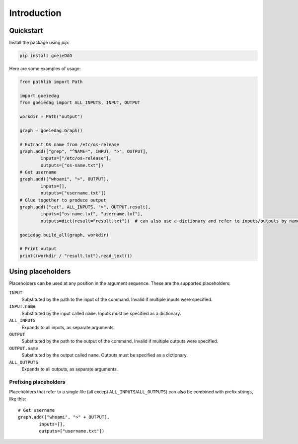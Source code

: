 Introduction
============

Quickstart
----------

Install the package using *pip*:

.. code-block:: shell

    pip install goeieDAG


Here are some examples of usage:

.. code-block:: python

    from pathlib import Path

    import goeiedag
    from goeiedag import ALL_INPUTS, INPUT, OUTPUT

    workdir = Path("output")

    graph = goeiedag.Graph()

    # Extract OS name from /etc/os-release
    graph.add(["grep", "^NAME=", INPUT, ">", OUTPUT],
            inputs=["/etc/os-release"],
            outputs=["os-name.txt"])
    # Get username
    graph.add(["whoami", ">", OUTPUT],
            inputs=[],
            outputs=["username.txt"])
    # Glue together to produce output
    graph.add(["cat", ALL_INPUTS, ">", OUTPUT.result],
            inputs=["os-name.txt", "username.txt"],
            outputs=dict(result="result.txt"))  # can also use a dictionary and refer to inputs/outputs by name

    goeiedag.build_all(graph, workdir)

    # Print output
    print((workdir / "result.txt").read_text())


.. _placeholders:

Using placeholders
------------------

Placeholders can be used at any position in the argument sequence. These are the supported placeholders:

``INPUT``
  Substituted by the path to the input of the command.
  Invalid if multiple inputs were specified.

``INPUT.name``
  Substituted by the input called ``name``.
  Inputs must be specified as a dictionary.

``ALL_INPUTS``
  Expands to all inputs, as separate arguments.

``OUTPUT``
  Substituted by the path to the output of the command.
  Invalid if multiple outputs were specified.

``OUTPUT.name``
  Substituted by the output called ``name``.
  Outputs must be specified as a dictionary.

``ALL_OUTPUTS``
  Expands to all outputs, as separate arguments.


Prefixing placeholders
^^^^^^^^^^^^^^^^^^^^^^

Placeholders that refer to a single file (all except ``ALL_INPUTS``/``ALL_OUTPUTS``)
can also be combined with prefix strings, like this::

    # Get username
    graph.add(["whoami", ">" + OUTPUT],
            inputs=[],
            outputs=["username.txt"])

